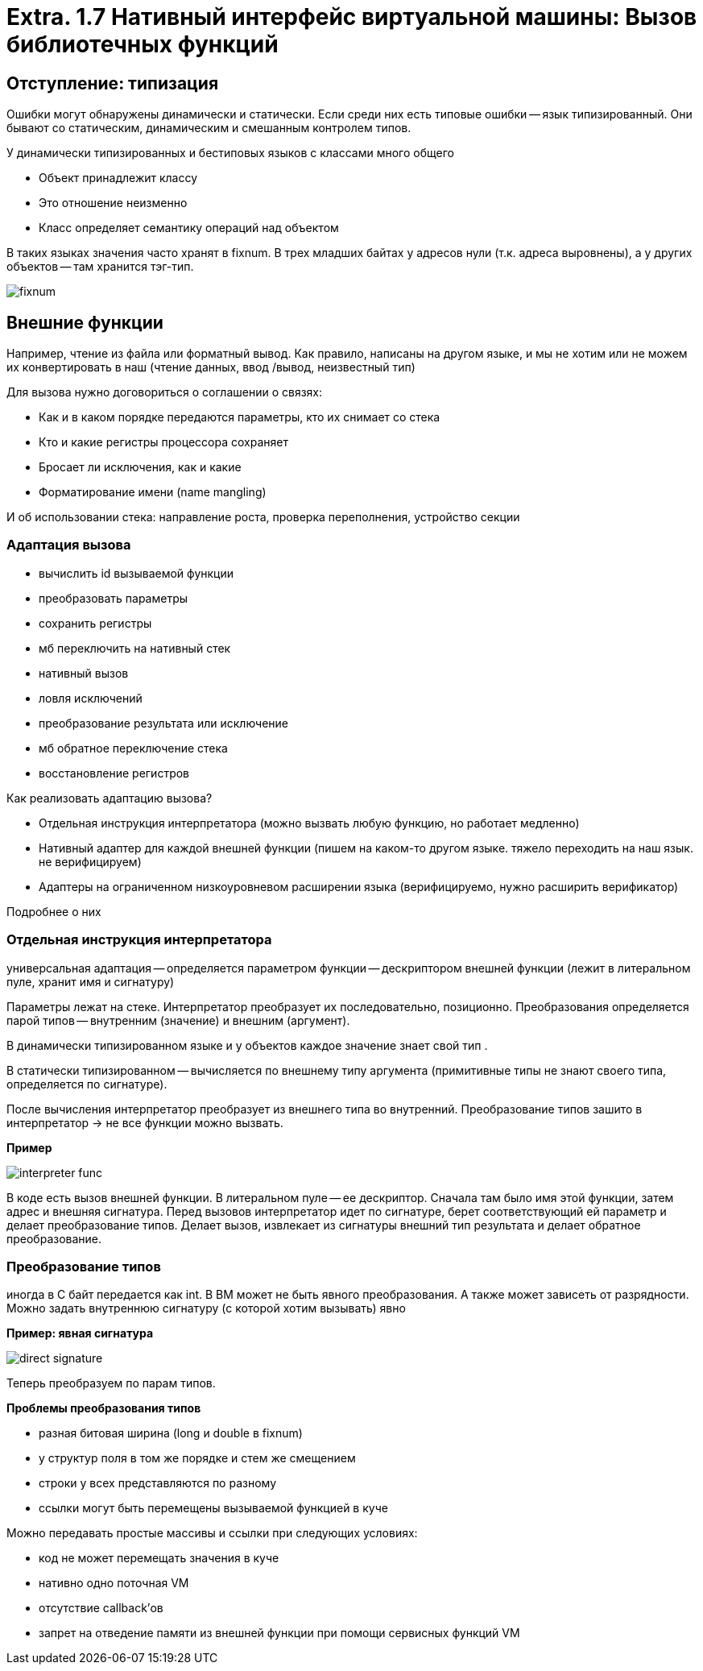 :lang: ru-RU
:source-highlighter: rouge
= Extra. 1.7 Нативный интерфейс виртуальной машины: Вызов библиотечных функций

== Отступление: типизация 
Ошибки могут обнаружены динамически и статически. Если среди них есть типовые ошибки -- язык типизированный. Они бывают со статическим, динамическим и смешанным контролем типов.

У динамически типизированных и бестиповых языков с классами много общего

* Объект принадлежит классу
* Это отношение неизменно
* Класс определяет семантику операций над объектом

В таких языках значения часто хранят в fixnum. В трех младших байтах у адресов нули (т.к. адреса выровнены), а у других объектов -- там хранится тэг-тип.

image::107_lib/fixnum.png[]

== Внешние функции
Например, чтение из файла или форматный вывод. Как правило, написаны на другом языке, и мы не хотим или не можем их конвертировать в наш (чтение данных, ввод
/вывод, неизвестный тип)

Для вызова нужно договориться о соглашении о связях:

* Как и в каком порядке передаются параметры,
кто их снимает со стека
* Кто и какие регистры процессора сохраняет
* Бросает ли исключения, как и какие
* Форматирование имени (name mangling)

И об использовании стека: направление роста, проверка переполнения, устройство секции

=== Адаптация вызова
* вычислить id вызываемой функции 
* преобразовать параметры
* сохранить регистры 
* мб переключить на нативный стек 
* нативный вызов 
* ловля исключений 
* преобразование результата или исключение 
* мб обратное переключение стека 
* восстановление регистров

Как реализовать адаптацию вызова? 

* Отдельная инструкция интерпретатора (можно вызвать любую функцию, но работает медленно)
* Нативный адаптер для каждой внешней функции (пишем на каком-то другом языке. тяжело переходить на наш язык. не верифицируем)
* Адаптеры на ограниченном низкоуровневом расширении языка (верифицируемо, нужно расширить верификатор)

Подробнее о них 

=== Отдельная инструкция интерпретатора
универсальная адаптация -- определяется параметром функции -- дескриптором внешней функции (лежит в литеральном пуле, хранит имя и сигнатуру)

Параметры лежат на стеке. Интерпретатор преобразует их последовательно, позиционно. Преобразования определяется парой типов -- внутренним (значение) и внешним (аргумент).

В динамически типизированном языке и у объектов каждое значение знает свой тип . 

В статически типизированном -- вычисляется по  внешнему типу аргумента (примитивные типы не знают своего типа, определяется по сигнатуре).

После вычисления интерпретатор преобразует из внешнего типа во внутренний. Преобразование типов зашито в интерпретатор -> не все функции можно вызвать.

*Пример* 

image::107_lib/interpreter_func.png[] 

В коде есть вызов внешней функции. В литеральном пуле -- ее дескриптор. Сначала там было имя этой функции, затем адрес и внешняя сигнатура. Перед вызовов интерпретатор идет по сигнатуре, берет соответствующий ей параметр и делает преобразование типов. Делает вызов, извлекает из сигнатуры внешний тип результата и делает обратное преобразование.

=== Преобразование типов
иногда в С байт передается как int. В ВМ может не быть явного преобразования. А также может зависеть от разрядности.  Можно задать внутреннюю сигнатуру (с которой хотим вызывать) явно 

*Пример: явная сигнатура*

image::107_lib/direct_signature.png[]

Теперь преобразуем по парам типов.

*Проблемы преобразования типов*

* разная битовая ширина 
(long и double в fixnum)

*  у структур поля в том же порядке и стем же смещением
* строки у всех представляются по разному 
* ссылки могут быть перемещены вызываемой функцией в куче 

Можно передавать простые массивы и ссылки при следующих условиях: 

* код не может перемещать значения в куче
* нативно одно поточная VM
* отсутствие callback'ов
* запрет на отведение памяти из внешней функции при помощи сервисных функций VM